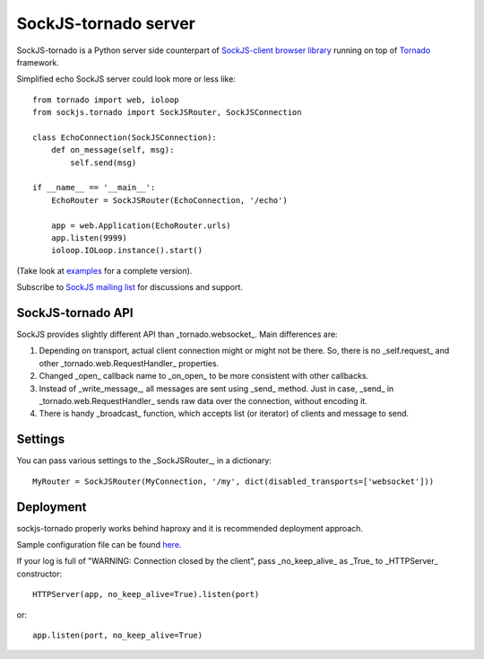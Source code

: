 SockJS-tornado server
=====================

SockJS-tornado is a Python server side counterpart of `SockJS-client browser library <https://github.com/sockjs/sockjs-client>`_
running on top of `Tornado <http://tornadoweb.org>`_ framework.

Simplified echo SockJS server could look more or less like::

    from tornado import web, ioloop
    from sockjs.tornado import SockJSRouter, SockJSConnection

    class EchoConnection(SockJSConnection):
        def on_message(self, msg):
            self.send(msg)

    if __name__ == '__main__':
        EchoRouter = SockJSRouter(EchoConnection, '/echo')

        app = web.Application(EchoRouter.urls)
        app.listen(9999)
        ioloop.IOLoop.instance().start()

(Take look at `examples <https://github.com/MrJoes/sockjs-tornado/tree/master/examples>`_ for a complete version).

Subscribe to `SockJS mailing list <https://groups.google.com/forum/#!forum/sockjs>`_ for discussions and support.

SockJS-tornado API
------------------

SockJS provides slightly different API than _tornado.websocket_. Main differences are:

1.  Depending on transport, actual client connection might or might not be there. So, there is no _self.request_ and
    other _tornado.web.RequestHandler_ properties.
2.  Changed _open_ callback name to _on\_open_ to be more consistent with other callbacks.
3.  Instead of _write\_message_, all messages are sent using _send_ method. Just in case, _send_ in _tornado.web.RequestHandler_
    sends raw data over the connection, without encoding it.
4.  There is handy _broadcast_ function, which accepts list (or iterator) of clients and message to send.

Settings
--------

You can pass various settings to the _SockJSRouter_, in a dictionary::

    MyRouter = SockJSRouter(MyConnection, '/my', dict(disabled_transports=['websocket']))

Deployment
----------

sockjs-tornado properly works behind haproxy and it is recommended deployment approach.

Sample configuration file can be found `here <https://raw.github.com/sockjs/sockjs-node/master/examples/haproxy.cfg>`_.

If your log is full of "WARNING: Connection closed by the client", pass _no\_keep\_alive_ as _True_ to _HTTPServer_ constructor::

    HTTPServer(app, no_keep_alive=True).listen(port)

or::

    app.listen(port, no_keep_alive=True)

